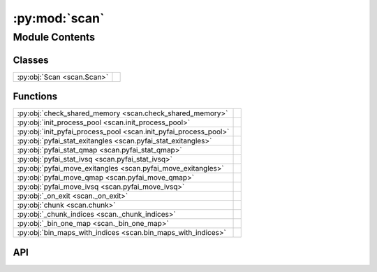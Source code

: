 :py:mod:`scan`
==============

.. py:module:: scan

.. autodoc2-docstring:: scan
   :allowtitles:

Module Contents
---------------

Classes
~~~~~~~

.. list-table::
   :class: autosummary longtable
   :align: left

   * - :py:obj:`Scan <scan.Scan>`
     - .. autodoc2-docstring:: scan.Scan
          :summary:

Functions
~~~~~~~~~

.. list-table::
   :class: autosummary longtable
   :align: left

   * - :py:obj:`check_shared_memory <scan.check_shared_memory>`
     - .. autodoc2-docstring:: scan.check_shared_memory
          :summary:
   * - :py:obj:`init_process_pool <scan.init_process_pool>`
     - .. autodoc2-docstring:: scan.init_process_pool
          :summary:
   * - :py:obj:`init_pyfai_process_pool <scan.init_pyfai_process_pool>`
     - .. autodoc2-docstring:: scan.init_pyfai_process_pool
          :summary:
   * - :py:obj:`pyfai_stat_exitangles <scan.pyfai_stat_exitangles>`
     - .. autodoc2-docstring:: scan.pyfai_stat_exitangles
          :summary:
   * - :py:obj:`pyfai_stat_qmap <scan.pyfai_stat_qmap>`
     - .. autodoc2-docstring:: scan.pyfai_stat_qmap
          :summary:
   * - :py:obj:`pyfai_stat_ivsq <scan.pyfai_stat_ivsq>`
     - .. autodoc2-docstring:: scan.pyfai_stat_ivsq
          :summary:
   * - :py:obj:`pyfai_move_exitangles <scan.pyfai_move_exitangles>`
     - .. autodoc2-docstring:: scan.pyfai_move_exitangles
          :summary:
   * - :py:obj:`pyfai_move_qmap <scan.pyfai_move_qmap>`
     - .. autodoc2-docstring:: scan.pyfai_move_qmap
          :summary:
   * - :py:obj:`pyfai_move_ivsq <scan.pyfai_move_ivsq>`
     - .. autodoc2-docstring:: scan.pyfai_move_ivsq
          :summary:
   * - :py:obj:`_on_exit <scan._on_exit>`
     - .. autodoc2-docstring:: scan._on_exit
          :summary:
   * - :py:obj:`chunk <scan.chunk>`
     - .. autodoc2-docstring:: scan.chunk
          :summary:
   * - :py:obj:`_chunk_indices <scan._chunk_indices>`
     - .. autodoc2-docstring:: scan._chunk_indices
          :summary:
   * - :py:obj:`_bin_one_map <scan._bin_one_map>`
     - .. autodoc2-docstring:: scan._bin_one_map
          :summary:
   * - :py:obj:`bin_maps_with_indices <scan.bin_maps_with_indices>`
     - .. autodoc2-docstring:: scan.bin_maps_with_indices
          :summary:

API
~~~

.. py:function:: check_shared_memory(shared_mem_name: str) -> None
   :canonical: scan.check_shared_memory

   .. autodoc2-docstring:: scan.check_shared_memory

.. py:function:: init_process_pool(locks: typing.List[multiprocessing.Lock], num_threads: int, metadata: fast_rsm.rsm_metadata.RSMMetadata, frame: diffraction_utils.Frame, shape: tuple, output_file_name: str = None) -> None
   :canonical: scan.init_process_pool

   .. autodoc2-docstring:: scan.init_process_pool

.. py:function:: init_pyfai_process_pool(locks: typing.List[multiprocessing.Lock], num_threads: int, metadata: fast_rsm.rsm_metadata.RSMMetadata, shapeqi: tuple, shapecake: tuple, shapeqpqpmap: tuple, output_file_name: str = None) -> None
   :canonical: scan.init_pyfai_process_pool

   .. autodoc2-docstring:: scan.init_pyfai_process_pool

.. py:function:: pyfai_stat_exitangles(experiment, imageindex, scan, two_theta_start, pyfaiponi, anglimits, qmapbins, ivqbins) -> None
   :canonical: scan.pyfai_stat_exitangles

   .. autodoc2-docstring:: scan.pyfai_stat_exitangles

.. py:function:: pyfai_stat_qmap(experiment, imageindex, scan, two_theta_start, pyfaiponi, qlimits, qmapbins, ivqbins) -> None
   :canonical: scan.pyfai_stat_qmap

   .. autodoc2-docstring:: scan.pyfai_stat_qmap

.. py:function:: pyfai_stat_ivsq(experiment, imageindex, scan, two_theta_start, pyfaiponi, qmapbins, ivqbins) -> None
   :canonical: scan.pyfai_stat_ivsq

   .. autodoc2-docstring:: scan.pyfai_stat_ivsq

.. py:function:: pyfai_move_exitangles(experiment, imageindices, scan, shapecake, shapeqi, shapeexhexv, two_theta_start, pyfaiponi, anglimits, qmapbins) -> None
   :canonical: scan.pyfai_move_exitangles

   .. autodoc2-docstring:: scan.pyfai_move_exitangles

.. py:function:: pyfai_move_qmap(experiment, imageindices, scan, shapecake, shapeqi, shapeqpqp, two_theta_start, pyfaiponi, radrange, radstepval, qmapbins, qlimits=None) -> None
   :canonical: scan.pyfai_move_qmap

   .. autodoc2-docstring:: scan.pyfai_move_qmap

.. py:function:: pyfai_move_ivsq(experiment, imageindices, scan, shapecake, shapeqi, shapeqpqp, two_theta_start, pyfaiponi, radrange, radstepval, qmapbins) -> None
   :canonical: scan.pyfai_move_ivsq

   .. autodoc2-docstring:: scan.pyfai_move_ivsq

.. py:function:: _on_exit(shared_mem: multiprocessing.shared_memory.SharedMemory) -> None
   :canonical: scan._on_exit

   .. autodoc2-docstring:: scan._on_exit

.. py:function:: chunk(lst, num_chunks)
   :canonical: scan.chunk

   .. autodoc2-docstring:: scan.chunk

.. py:function:: _chunk_indices(array: numpy.ndarray, num_chunks: int) -> tuple
   :canonical: scan._chunk_indices

   .. autodoc2-docstring:: scan._chunk_indices

.. py:function:: _bin_one_map(start: numpy.ndarray, stop: numpy.ndarray, step: numpy.ndarray, min_intensity: float, idx: int, processing_steps: list, oop: str, map_each_image: bool = False, previous_images: int = 0) -> numpy.ndarray
   :canonical: scan._bin_one_map

   .. autodoc2-docstring:: scan._bin_one_map

.. py:function:: bin_maps_with_indices(indices: typing.List[int], start: numpy.ndarray, stop: numpy.ndarray, step: numpy.ndarray, min_intensity: float, motors: typing.Dict[str, numpy.ndarray], metadata: dict, processing_steps: list, skip_images: typing.List[int], oop: str, map_each_image: bool = False, previous_images: int = 0) -> None
   :canonical: scan.bin_maps_with_indices

   .. autodoc2-docstring:: scan.bin_maps_with_indices

.. py:class:: Scan(metadata: fast_rsm.rsm_metadata.RSMMetadata, skip_images: typing.List[int] = None)
   :canonical: scan.Scan

   .. autodoc2-docstring:: scan.Scan

   .. rubric:: Initialization

   .. autodoc2-docstring:: scan.Scan.__init__

   .. py:property:: processing_steps
      :canonical: scan.Scan.processing_steps

      .. autodoc2-docstring:: scan.Scan.processing_steps

   .. py:method:: add_processing_step(function) -> None
      :canonical: scan.Scan.add_processing_step

      .. autodoc2-docstring:: scan.Scan.add_processing_step

   .. py:method:: load_image(idx: int, load_data=True)
      :canonical: scan.Scan.load_image

      .. autodoc2-docstring:: scan.Scan.load_image

   .. py:method:: q_bounds(frame: diffraction_utils.Frame, oop: str = 'y') -> typing.Tuple[numpy.ndarray]
      :canonical: scan.Scan.q_bounds

      .. autodoc2-docstring:: scan.Scan.q_bounds

   .. py:method:: from_i10(path_to_nx: typing.Union[str, pathlib.Path], beam_centre: typing.Tuple[int], detector_distance: float, sample_oop: diffraction_utils.Vector3, path_to_data: str = '')
      :canonical: scan.Scan.from_i10
      :classmethod:

      .. autodoc2-docstring:: scan.Scan.from_i10

   .. py:method:: from_i07(path_to_nx: typing.Union[str, pathlib.Path], beam_centre: typing.Tuple[int], detector_distance: float, setup: str, path_to_data: str = '')
      :canonical: scan.Scan.from_i07
      :staticmethod:

      .. autodoc2-docstring:: scan.Scan.from_i07
